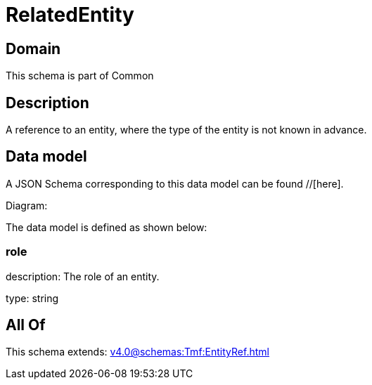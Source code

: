 = RelatedEntity

[#domain]
== Domain

This schema is part of Common

[#description]
== Description
A reference to an entity, where the type of the entity is not known in advance.


[#data_model]
== Data model

A JSON Schema corresponding to this data model can be found //[here].

Diagram:


The data model is defined as shown below:


=== role
description: The role of an entity.

type: string


[#all_of]
== All Of

This schema extends: xref:v4.0@schemas:Tmf:EntityRef.adoc[]
